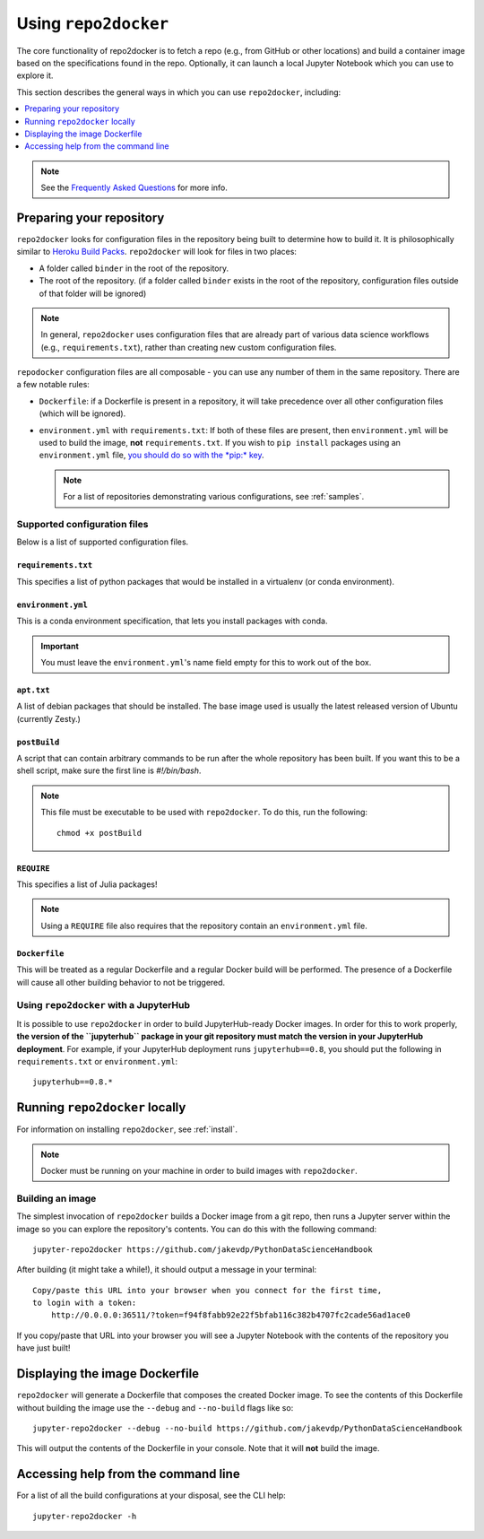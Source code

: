 .. _usage:

Using ``repo2docker``
=====================

The core functionality of repo2docker is to fetch a repo (e.g., from GitHub or
other locations) and build a container image based on the specifications found in the
repo. Optionally, it can launch a local Jupyter Notebook which you can use to explore it.

This section describes the general ways in which you can use
``repo2docker``, including:

.. contents::
   :depth: 1
   :local:

.. note::

   See the `Frequently Asked Questions <faq.html>`_ for more info.

Preparing your repository
-------------------------

``repo2docker`` looks for configuration files in the repository being built
to determine how to build it. It is philosophically similar to
`Heroku Build Packs <https://devcenter.heroku.com/articles/buildpacks>`_.
``repo2docker`` will look for files in two places:

* A folder called ``binder`` in the root of the repository.
* The root of the repository. (if a folder called ``binder`` exists in the root
  of the repository, configuration files outside of that folder will be ignored)

.. note::

   In general, ``repo2docker`` uses configuration files that are already part of
   various data science workflows (e.g., ``requirements.txt``), rather than
   creating new custom configuration files.

``repodocker`` configuration files are all composable - you can use any number
of them in the same repository. There are a few notable rules:

* ``Dockerfile``: if a Dockerfile is present in a repository, it will take precedence
  over all other configuration files (which will be ignored).
* ``environment.yml`` with ``requirements.txt``: If both of these files are
  present, then ``environment.yml`` will be used to build the image, **not**
  ``requirements.txt``. If you wish to ``pip install`` packages using an
  ``environment.yml`` file, `you should do so with the
  *pip:* key <https://conda.io/docs/user-guide/tasks/manage-environments.html#creating-an-environment-file-manually>`_.

  .. note::

     For a list of repositories demonstrating various configurations,
     see :ref:`samples`.

Supported configuration files
~~~~~~~~~~~~~~~~~~~~~~~~~~~~~

Below is a list of supported configuration files.

``requirements.txt``
^^^^^^^^^^^^^^^^^^^^

This specifies a list of python packages that would be installed in a virtualenv (or conda environment).

``environment.yml``
^^^^^^^^^^^^^^^^^^^

This is a conda environment specification, that lets you install packages with conda.

.. important::

   You must leave the ``environment.yml``'s name field empty for this
   to work out of the box.

``apt.txt``
^^^^^^^^^^^

A list of debian packages that should be installed. The base image used is usually the latest released
version of Ubuntu (currently Zesty.)

``postBuild``
^^^^^^^^^^^^^

A script that can contain arbitrary commands to be run after the whole repository has been built. If you
want this to be a shell script, make sure the first line is `#!/bin/bash`.

.. note::

   This file must be executable to be used with ``repo2docker``. To do this,
   run the following::

     chmod +x postBuild

``REQUIRE``
^^^^^^^^^^^

This specifies a list of Julia packages!

.. note::

   Using a ``REQUIRE`` file also requires that the repository contain an
   ``environment.yml`` file.

``Dockerfile``
^^^^^^^^^^^^^^

This will be treated as a regular Dockerfile and a regular Docker build will be performed. The presence
of a Dockerfile will cause all other building behavior to not be triggered.

Using ``repo2docker`` with a JupyterHub
~~~~~~~~~~~~~~~~~~~~~~~~~~~~~~~~~~~~~~~

It is possible to use ``repo2docker`` in order to build JupyterHub-ready
Docker images. In order for this to work properly, **the version of the ``jupyterhub``
package in your git repository must match the version in your JupyterHub
deployment**. For example, if your JupyterHub deployment runs ``jupyterhub==0.8``,
you should put the following in ``requirements.txt`` or ``environment.yml``::

  jupyterhub==0.8.*

Running ``repo2docker`` locally
-------------------------------

For information on installing ``repo2docker``, see :ref:`install`.

.. note::

   Docker must be running on your machine in order to build images
   with ``repo2docker``.

Building an image
~~~~~~~~~~~~~~~~~

The simplest invocation of ``repo2docker`` builds a Docker image
from a git repo, then runs a Jupyter server within the image
so you can explore the repository's contents.
You can do this with the following command::

  jupyter-repo2docker https://github.com/jakevdp/PythonDataScienceHandbook

After building (it might take a while!), it should output a message in your terminal::

  Copy/paste this URL into your browser when you connect for the first time,
  to login with a token:
      http://0.0.0.0:36511/?token=f94f8fabb92e22f5bfab116c382b4707fc2cade56ad1ace0

If you copy/paste that URL into your browser you will see a Jupyter Notebook with the
contents of the repository you have just built!

Displaying the image Dockerfile
-------------------------------

``repo2docker`` will generate a Dockerfile that composes the created Docker image.
To see the contents of this Dockerfile without building the image use
the ``--debug`` and ``--no-build`` flags like so::

  jupyter-repo2docker --debug --no-build https://github.com/jakevdp/PythonDataScienceHandbook

This will output the contents of the Dockerfile in your console. Note that it
will **not** build the image.

Accessing help from the command line
------------------------------------

For a list of all the build configurations at your disposal, see the
CLI help::

  jupyter-repo2docker -h
